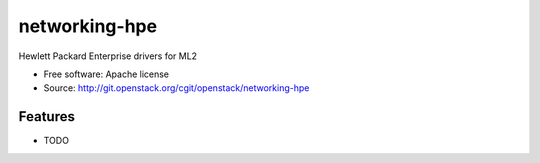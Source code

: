 ===============================
networking-hpe
===============================

Hewlett Packard Enterprise drivers for ML2

* Free software: Apache license
* Source: http://git.openstack.org/cgit/openstack/networking-hpe

Features
--------

* TODO




